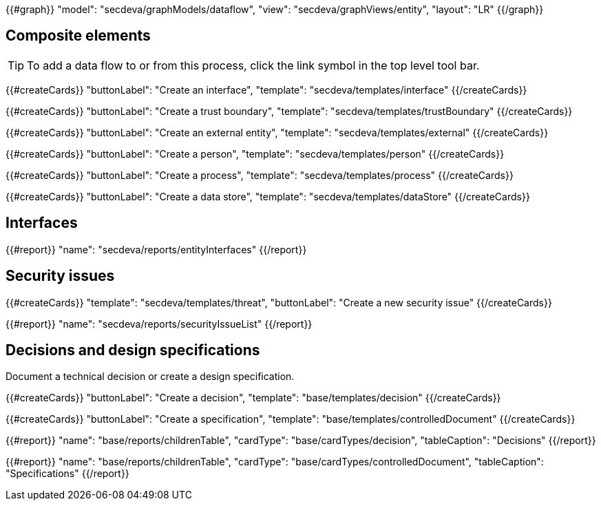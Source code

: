 {{#graph}}
  "model": "secdeva/graphModels/dataflow",
  "view": "secdeva/graphViews/entity",
  "layout": "LR"
{{/graph}}

== Composite elements

[TIP]
====
To add a data flow to or from this process, click the link symbol in the top level tool bar.
====

{{#createCards}}
  "buttonLabel": "Create an interface",
  "template": "secdeva/templates/interface"
{{/createCards}}

{{#createCards}}
  "buttonLabel": "Create a trust boundary",
  "template": "secdeva/templates/trustBoundary"
{{/createCards}}

{{#createCards}}
  "buttonLabel": "Create an external entity",
  "template": "secdeva/templates/external"
{{/createCards}}

{{#createCards}}
  "buttonLabel": "Create a person",
  "template": "secdeva/templates/person"
{{/createCards}}

{{#createCards}}
  "buttonLabel": "Create a process",
  "template": "secdeva/templates/process"
{{/createCards}}

{{#createCards}}
  "buttonLabel": "Create a data store",
  "template": "secdeva/templates/dataStore"
{{/createCards}}

== Interfaces

{{#report}}
  "name": "secdeva/reports/entityInterfaces"
{{/report}}

== Security issues

{{#createCards}}
  "template": "secdeva/templates/threat",
  "buttonLabel": "Create a new security issue"
{{/createCards}}

{{#report}}
  "name": "secdeva/reports/securityIssueList"
{{/report}}

== Decisions and design specifications

Document a technical decision or create a design specification.

{{#createCards}}
  "buttonLabel": "Create a decision",
  "template": "base/templates/decision"
{{/createCards}}

{{#createCards}}
  "buttonLabel": "Create a specification",
  "template": "base/templates/controlledDocument"
{{/createCards}}

{{#report}}
  "name": "base/reports/childrenTable",
  "cardType": "base/cardTypes/decision",
  "tableCaption": "Decisions"
{{/report}}

{{#report}}
  "name": "base/reports/childrenTable",
  "cardType": "base/cardTypes/controlledDocument",
  "tableCaption": "Specifications"
{{/report}}